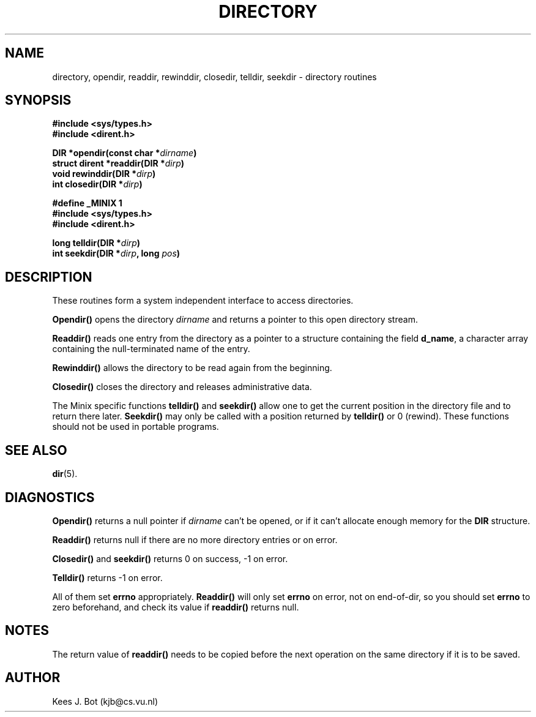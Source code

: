 .TH DIRECTORY 3
.SH NAME
directory, opendir, readdir, rewinddir, closedir, telldir, seekdir \- directory routines
.SH SYNOPSIS
.nf
.ft B
#include <sys/types.h>
#include <dirent.h>

DIR *opendir(const char *\fIdirname\fP)
struct dirent *readdir(DIR *\fIdirp\fP)
void rewinddir(DIR *\fIdirp\fP)
int closedir(DIR *\fIdirp\fP)

#define _MINIX  1
#include <sys/types.h>
#include <dirent.h>

long telldir(DIR *\fIdirp\fP)
int seekdir(DIR *\fIdirp\fP, long \fIpos\fP)
.SH DESCRIPTION
These routines form a system independent interface to access directories.
.PP
.B Opendir()
opens the directory
.I dirname
and returns a pointer to this open directory stream.
.PP
.B Readdir()
reads one entry from the directory as a pointer to a structure containing
the field
.BR d_name ,
a character array containing the null-terminated name of the entry.
.PP
.B Rewinddir()
allows the directory to be read again from the beginning.
.PP
.B Closedir()
closes the directory and releases administrative data.
.PP
The Minix specific functions
.B telldir()
and
.B seekdir()
allow one to get the current position in the directory file and to return
there later.
.B Seekdir()
may only be called with a position returned by
.B telldir()
or 0 (rewind).  These functions should not be used in portable programs.
.SH "SEE ALSO"
.BR dir (5).
.SH DIAGNOSTICS
.B Opendir()
returns a null pointer if
.I dirname
can't be opened, or if it can't allocate enough memory for the
.B DIR
structure.
.PP
.B Readdir()
returns null if there are no more directory entries or on error.
.PP
.B Closedir()
and
.B seekdir()
returns 0 on success, -1 on error.
.PP
.B Telldir()
returns -1 on error.
.PP
All of them set
.B errno
appropriately.
.B Readdir()
will only set
.B errno
on error, not on end-of-dir, so you should set
.B errno
to zero beforehand, and check its value if
.B readdir()
returns null.
.SH NOTES
The return value of
.B readdir()
needs to be copied before the next operation on the same directory if it is
to be saved.
.SH AUTHOR
Kees J. Bot (kjb@cs.vu.nl)
